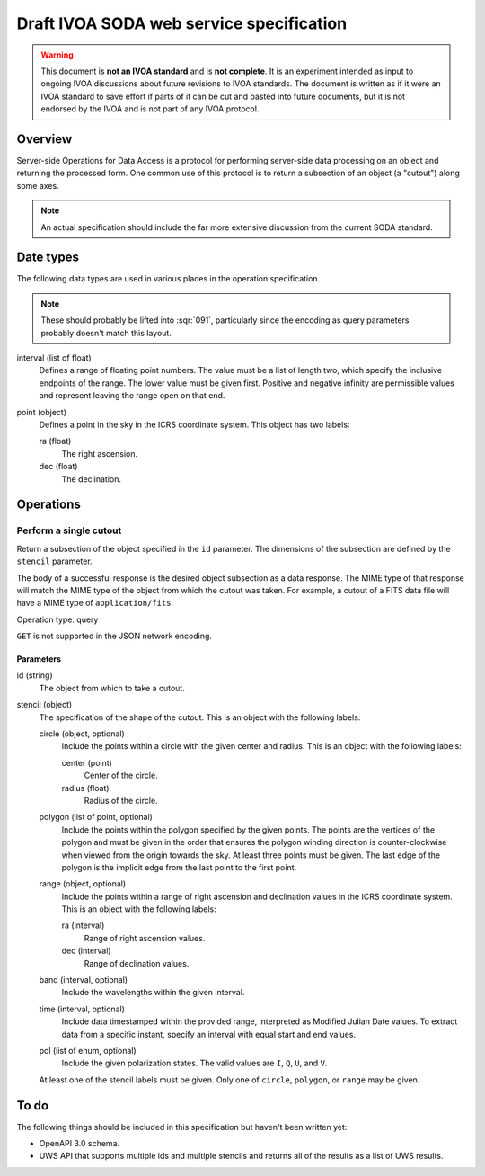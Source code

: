 #########################################
Draft IVOA SODA web service specification
#########################################

.. abstract::

   Proposes a new specification for the IVOA SODA service that supports JSON encoding.

.. warning::

   This document is **not an IVOA standard** and is **not complete**.
   It is an experiment intended as input to ongoing IVOA discussions about future revisions to IVOA standards.
   The document is written as if it were an IVOA standard to save effort if parts of it can be cut and pasted into future documents, but it is not endorsed by the IVOA and is not part of any IVOA protocol.

.. seealso::

   :sqr:`91`: Draft IVOA web service standards framework
       The draft protocol structure for IVOA web services.
       This specifies what should be included in a web service specification such as this one.

   :sqr:`92`: Draft IVOA JSON encoding
       A network protocol encoding based on HTTP and JSON that follows this framework.

Overview
========

Server-side Operations for Data Access is a protocol for performing server-side data processing on an object and returning the processed form.
One common use of this protocol is to return a subsection of an object (a "cutout") along some axes.

.. note::

   An actual specification should include the far more extensive discussion from the current SODA standard.

Date types
==========

The following data types are used in various places in the operation specification.

.. note::

   These should probably be lifted into :sqr:`091`, particularly since the encoding as query parameters probably doesn't match this layout.

interval (list of float)
    Defines a range of floating point numbers.
    The value must be a list of length two, which specify the inclusive endpoints of the range.
    The lower value must be given first.
    Positive and negative infinity are permissible values and represent leaving the range open on that end.

point (object)
    Defines a point in the sky in the ICRS coordinate system.
    This object has two labels:

    ra (float)
        The right ascension.

    dec (float)
        The declination.

Operations
==========

Perform a single cutout
-----------------------

Return a subsection of the object specified in the ``id`` parameter.
The dimensions of the subsection are defined by the ``stencil`` parameter.

The body of a successful response is the desired object subsection as a data response.
The MIME type of that response will match the MIME type of the object from which the cutout was taken.
For example, a cutout of a FITS data file will have a MIME type of ``application/fits``.

Operation type: query

``GET`` is not supported in the JSON network encoding.

Parameters
^^^^^^^^^^

id (string)
    The object from which to take a cutout.

stencil (object)
    The specification of the shape of the cutout.
    This is an object with the following labels:

    circle (object, optional)
        Include the points within a circle with the given center and radius.
        This is an object with the following labels:

        center (point)
            Center of the circle.

        radius (float)
            Radius of the circle.

    polygon (list of point, optional)
        Include the points within the polygon specified by the given points.
        The points are the vertices of the polygon and must be given in the order that ensures the polygon winding direction is counter-clockwise when viewed from the origin towards the sky.
        At least three points must be given.
        The last edge of the polygon is the implicit edge from the last point to the first point.

    range (object, optional)
        Include the points within a range of right ascension and declination values in the ICRS coordinate system.
        This is an object with the following labels:

        ra (interval)
            Range of right ascension values.

        dec (interval)
            Range of declination values.

    band (interval, optional)
        Include the wavelengths within the given interval.

    time (interval, optional)
        Include data timestamped within the provided range, interpreted as Modified Julian Date values.
        To extract data from a specific instant, specify an interval with equal start and end values.

    pol (list of enum, optional)
        Include the given polarization states.
        The valid values are ``I``, ``Q``, ``U``, and ``V``.

    At least one of the stencil labels must be given.
    Only one of ``circle``, ``polygon``, or ``range`` may be given.

To do
=====

The following things should be included in this specification but haven't been written yet:

.. rst-class:: compact

- OpenAPI 3.0 schema.
- UWS API that supports multiple ids and multiple stencils and returns all of the results as a list of UWS results.
